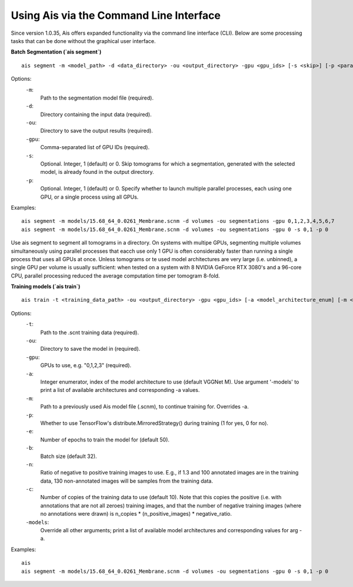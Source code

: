 Using Ais via the Command Line Interface
========================================

Since version 1.0.35, Ais offers expanded functionality via the command line interface (CLI). Below are some processing tasks that can be done without the graphical user interface.

**Batch Segmentation (`ais segment`)**

::

   ais segment -m <model_path> -d <data_directory> -ou <output_directory> -gpu <gpu_ids> [-s <skip>] [-p <parallel>]

Options:
  ``-m``:
    Path to the segmentation model file (required).

  ``-d``:
    Directory containing the input data (required).

  ``-ou``:
    Directory to save the output results (required).

  ``-gpu``:
    Comma-separated list of GPU IDs (required).

  ``-s``:
    Optional. Integer, 1 (default) or 0. Skip tomograms for which a segmentation, generated with the selected model, is already found in the output directory.

  ``-p``:
    Optional. Integer, 1 (default) or 0. Specify whether to launch multiple parallel processes, each using one GPU, or a single process using all GPUs.

Examples:
::

   ais segment -m models/15.68_64_0.0261_Membrane.scnm -d volumes -ou segmentations -gpu 0,1,2,3,4,5,6,7
   ais segment -m models/15.68_64_0.0261_Membrane.scnm -d volumes -ou segmentations -gpu 0 -s 0,1 -p 0

Use ais segment to segment all tomograms in a directory. On systems with multipe GPUs, segmenting multiple volumes simultaneously using parallel processes that eacch use only 1 GPU is often considerably faster than running a single process that uses all GPUs at once. Unless tomograms or te used model architectures are very large (i.e. unbinned), a single GPU per volume is usually sufficient: when tested on a system with 8 NVIDIA GeForce RTX 3080's and a 96-core CPU, parallel processing reduced the average computation time per tomogram 8-fold.


**Training models (`ais train`)**

::

   ais train -t <training_data_path> -ou <output_directory> -gpu <gpu_ids> [-a <model_architecture_enum] [-m <model_path>] [-p <parallel>] [-e <epochs>] [-b <batch_size>] [-n <negatives_ratio>] [-c <n_copies>] [-models <print_available_model_architecture_enums>]

Options:
  ``-t``:
    Path to the .scnt training data (required).

  ``-ou``:
    Directory to save the model in (required).

  ``-gpu``:
    GPUs to use, e.g. "0,1,2,3" (required).

  ``-a``:
    Integer enumerator, index of the model architecture to use (default VGGNet M). Use argument '-models' to print a list of available architectures and corresponding -a values.

  ``-m``:
    Path to a previously used Ais model file (.scnm), to continue training for. Overrides -a.

  ``-p``:
    Whether to use TensorFlow's distribute.MirroredStrategy() during training (1 for yes, 0 for no).

  ``-e``:
    Number of epochs to train the model for (default 50).

  ``-b``:
    Batch size (default 32).

  ``-n``:
    Ratio of negative to positive training images to use. E.g., if 1.3 and 100 annotated images are in the training data, 130 non-annotated images will be samples from the training data.

  ``-c``:
    Number of copies of the training data to use (default 10). Note that this copies the positive (i.e. with annotations that are not all zeroes) training images, and that the number of negative training images (where no annotations were drawn) is n_copies * (n_positive_images) * negative_ratio.

  ``-models``:
    Override all other arguments; print a list of available model architectures and corresponding values for arg -a.

Examples:
::

   ais
   ais segment -m models/15.68_64_0.0261_Membrane.scnm -d volumes -ou segmentations -gpu 0 -s 0,1 -p 0





